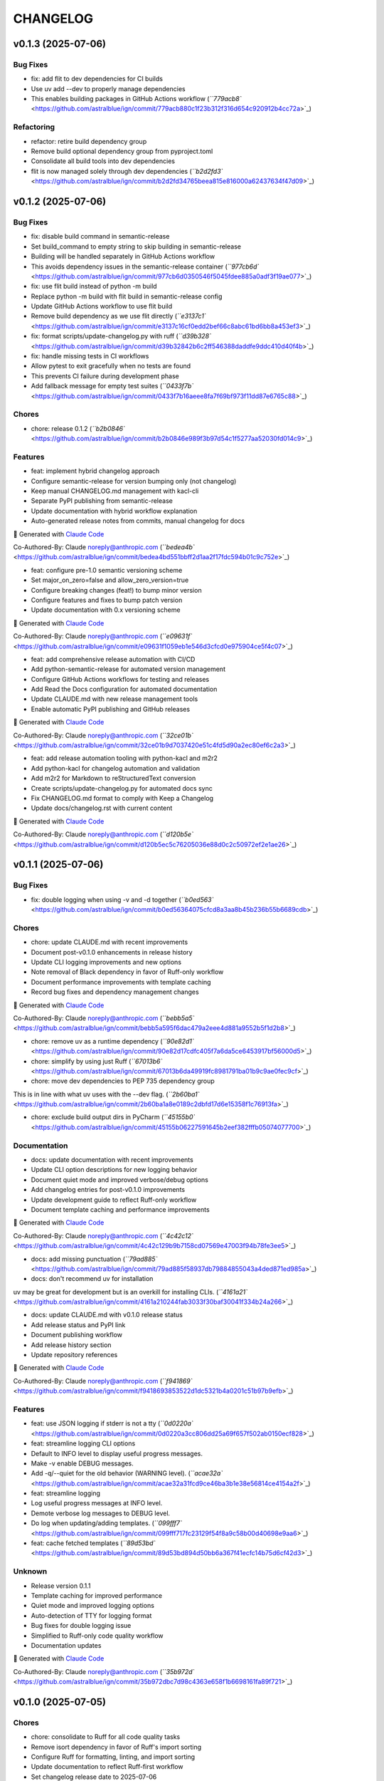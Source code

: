 
CHANGELOG
=========

v0.1.3 (2025-07-06)
-------------------

Bug Fixes
^^^^^^^^^


* 
  fix: add flit to dev dependencies for CI builds

* 
  Use uv add --dev to properly manage dependencies

* This enables building packages in GitHub Actions workflow (\ `\ ``779acb8`` <https://github.com/astralblue/ign/commit/779acb880c1f23b312f316d654c920912b4cc72a>`_\ )

Refactoring
^^^^^^^^^^^


* 
  refactor: retire build dependency group

* 
  Remove build optional dependency group from pyproject.toml

* Consolidate all build tools into dev dependencies
* flit is now managed solely through dev dependencies (\ `\ ``b2d2fd3`` <https://github.com/astralblue/ign/commit/b2d2fd34765beea815e816000a62437634f47d09>`_\ )

v0.1.2 (2025-07-06)
-------------------

Bug Fixes
^^^^^^^^^


* 
  fix: disable build command in semantic-release

* 
  Set build_command to empty string to skip building in semantic-release

* Building will be handled separately in GitHub Actions workflow
* 
  This avoids dependency issues in the semantic-release container (\ `\ ``977cb6d`` <https://github.com/astralblue/ign/commit/977cb6d0350546f5045fdee885a0adf3f19ae077>`_\ )

* 
  fix: use flit build instead of python -m build

* 
  Replace python -m build with flit build in semantic-release config

* Update GitHub Actions workflow to use flit build
* 
  Remove build dependency as we use flit directly (\ `\ ``e3137c1`` <https://github.com/astralblue/ign/commit/e3137c16cf0edd2bef66c8abc61bd6bb8a453ef3>`_\ )

* 
  fix: format scripts/update-changelog.py with ruff (\ `\ ``d39b328`` <https://github.com/astralblue/ign/commit/d39b32842b6c2ff546388daddfe9ddc410d40f4b>`_\ )

* 
  fix: handle missing tests in CI workflows

* 
  Allow pytest to exit gracefully when no tests are found

* This prevents CI failure during development phase
* Add fallback message for empty test suites (\ `\ ``0433f7b`` <https://github.com/astralblue/ign/commit/0433f7b16aeee8fa7f69bf973f11dd87e6765c88>`_\ )

Chores
^^^^^^


* chore: release 0.1.2 (\ `\ ``b2b0846`` <https://github.com/astralblue/ign/commit/b2b0846e989f3b97d54c1f5277aa52030fd014c9>`_\ )

Features
^^^^^^^^


* 
  feat: implement hybrid changelog approach

* 
  Configure semantic-release for version bumping only (not changelog)

* Keep manual CHANGELOG.md management with kacl-cli
* Separate PyPI publishing from semantic-release
* Update documentation with hybrid workflow explanation
* Auto-generated release notes from commits, manual changelog for docs

🤖 Generated with `Claude Code <https://claude.ai/code>`_

Co-Authored-By: Claude noreply@anthropic.com (\ `\ ``bedea4b`` <https://github.com/astralblue/ign/commit/bedea4bd551bbff2d1aa2f17fdc594b01c9c752e>`_\ )


* 
  feat: configure pre-1.0 semantic versioning scheme

* 
  Set major_on_zero=false and allow_zero_version=true

* Configure breaking changes (feat!) to bump minor version
* Configure features and fixes to bump patch version
* Update documentation with 0.x versioning scheme

🤖 Generated with `Claude Code <https://claude.ai/code>`_

Co-Authored-By: Claude noreply@anthropic.com (\ `\ ``e09631f`` <https://github.com/astralblue/ign/commit/e09631f1059eb1e546d3cfcd0e975904ce5f4c07>`_\ )


* 
  feat: add comprehensive release automation with CI/CD

* 
  Add python-semantic-release for automated version management

* Configure GitHub Actions workflows for testing and releases
* Add Read the Docs configuration for automated documentation
* Update CLAUDE.md with new release management tools
* Enable automatic PyPI publishing and GitHub releases

🤖 Generated with `Claude Code <https://claude.ai/code>`_

Co-Authored-By: Claude noreply@anthropic.com (\ `\ ``32ce01b`` <https://github.com/astralblue/ign/commit/32ce01b9d7037420e51c4fd5d90a2ec80ef6c2a3>`_\ )


* 
  feat: add release automation tooling with python-kacl and m2r2

* 
  Add python-kacl for changelog automation and validation

* Add m2r2 for Markdown to reStructuredText conversion
* Create scripts/update-changelog.py for automated docs sync
* Fix CHANGELOG.md format to comply with Keep a Changelog
* Update docs/changelog.rst with current content

🤖 Generated with `Claude Code <https://claude.ai/code>`_

Co-Authored-By: Claude noreply@anthropic.com (\ `\ ``d120b5e`` <https://github.com/astralblue/ign/commit/d120b5ec5c76205036e88d0c2c50972ef2e1ae26>`_\ )

v0.1.1 (2025-07-06)
-------------------

Bug Fixes
^^^^^^^^^


* fix: double logging when using -v and -d together (\ `\ ``b0ed563`` <https://github.com/astralblue/ign/commit/b0ed56364075cfcd8a3aa8b45b236b55b6689cdb>`_\ )

Chores
^^^^^^


* 
  chore: update CLAUDE.md with recent improvements

* 
  Document post-v0.1.0 enhancements in release history

* Update CLI logging improvements and new options
* Note removal of Black dependency in favor of Ruff-only workflow
* Document performance improvements with template caching
* Record bug fixes and dependency management changes

🤖 Generated with `Claude Code <https://claude.ai/code>`_

Co-Authored-By: Claude noreply@anthropic.com (\ `\ ``bebb5a5`` <https://github.com/astralblue/ign/commit/bebb5a595f6dac479a2eee4d881a9552b5f1d2b8>`_\ )


* 
  chore: remove uv as a runtime dependency (\ `\ ``90e82d1`` <https://github.com/astralblue/ign/commit/90e82d17cdfc405f7a6da5ce6453917bf56000d5>`_\ )

* 
  chore: simplify by using just Ruff (\ `\ ``67013b6`` <https://github.com/astralblue/ign/commit/67013b6da49919fc8981791ba01b9c9ae0fec9cf>`_\ )

* 
  chore: move dev dependencies to PEP 735 dependency group

This is in line with what uv uses with the --dev flag. (\ `\ ``2b60ba1`` <https://github.com/astralblue/ign/commit/2b60ba1a8e0189c2dbfd17d6e15358f1c76913fa>`_\ )


* chore: exclude build output dirs in PyCharm (\ `\ ``45155b0`` <https://github.com/astralblue/ign/commit/45155b06227591645b2eef382fffb05074077700>`_\ )

Documentation
^^^^^^^^^^^^^


* 
  docs: update documentation with recent improvements

* 
  Update CLI option descriptions for new logging behavior

* Document quiet mode and improved verbose/debug options
* Add changelog entries for post-v0.1.0 improvements
* Update development guide to reflect Ruff-only workflow
* Document template caching and performance improvements

🤖 Generated with `Claude Code <https://claude.ai/code>`_

Co-Authored-By: Claude noreply@anthropic.com (\ `\ ``4c42c12`` <https://github.com/astralblue/ign/commit/4c42c129b9b7158cd07569e47003f94b78fe3ee5>`_\ )


* 
  docs: add missing punctuation (\ `\ ``79ad885`` <https://github.com/astralblue/ign/commit/79ad885f58937db79884855043a4ded871ed985a>`_\ )

* 
  docs: don't recommend uv for installation

uv may be great for development but is an overkill for installing CLIs. (\ `\ ``4161a21`` <https://github.com/astralblue/ign/commit/4161a210244fab3033f30baf30041f334b24a266>`_\ )


* 
  docs: update CLAUDE.md with v0.1.0 release status

* 
  Add release status and PyPI link

* Document publishing workflow
* Add release history section
* Update repository references

🤖 Generated with `Claude Code <https://claude.ai/code>`_

Co-Authored-By: Claude noreply@anthropic.com (\ `\ ``f941869`` <https://github.com/astralblue/ign/commit/f9418693853522d1dc5321b4a0201c51b97b9efb>`_\ )

Features
^^^^^^^^


* 
  feat: use JSON logging if stderr is not a tty (\ `\ ``0d0220a`` <https://github.com/astralblue/ign/commit/0d0220a3cc806dd25a69f657f502ab0150ecf828>`_\ )

* 
  feat: streamline logging CLI options

* 
  Default to INFO level to display useful progress messages.

* Make -v enable DEBUG messages.
* 
  Add -q/--quiet for the old behavior (WARNING level). (\ `\ ``acae32a`` <https://github.com/astralblue/ign/commit/acae32a31fcd9ce46ba3b1e38e56814ce4154a2f>`_\ )

* 
  feat: streamline logging

* 
  Log useful progress messages at INFO level.

* Demote verbose log messages to DEBUG level.
* 
  Do log when updating/adding templates. (\ `\ ``099fff7`` <https://github.com/astralblue/ign/commit/099fff717fc23129f54f8a9c58b00d40698e9aa6>`_\ )

* 
  feat: cache fetched templates (\ `\ ``89d53bd`` <https://github.com/astralblue/ign/commit/89d53bd894d50bb6a367f41ecfc14b75d6cf42d3>`_\ )

Unknown
^^^^^^^


* 
  Release version 0.1.1

* 
  Template caching for improved performance

* Quiet mode and improved logging options
* Auto-detection of TTY for logging format
* Bug fixes for double logging issue
* Simplified to Ruff-only code quality workflow
* Documentation updates

🤖 Generated with `Claude Code <https://claude.ai/code>`_

Co-Authored-By: Claude noreply@anthropic.com (\ `\ ``35b972d`` <https://github.com/astralblue/ign/commit/35b972dbc7d98c4363e658f1b6698161fa89f721>`_\ )

v0.1.0 (2025-07-05)
-------------------

Chores
^^^^^^


* 
  chore: consolidate to Ruff for all code quality tasks

* 
  Remove isort dependency in favor of Ruff's import sorting

* Configure Ruff for formatting, linting, and import sorting
* Update documentation to reflect Ruff-first workflow
* Set changelog release date to 2025-07-06
* Apply Ruff formatting to existing code

This simplifies the development workflow to just two commands:
ruff format . && ruff check --fix .

🤖 Generated with `Claude Code <https://claude.ai/code>`_

Co-Authored-By: Claude noreply@anthropic.com (\ `\ ``bded59a`` <https://github.com/astralblue/ign/commit/bded59ae0c731367aa014975926c21f71d4b9eb4>`_\ )


* 
  chore: consolidate dev dependencies into optional-dependencies

* 
  Merge [dependency-groups] into [project.optional-dependencies]

* Add version constraints for black, isort, and ruff
* Remove duplicate PEP 735 section for broader compatibility
* Support both uv (--extra dev) and pip (.[dev]) workflows

🤖 Generated with `Claude Code <https://claude.ai/code>`_

Co-Authored-By: Claude noreply@anthropic.com (\ `\ ``0402bf6`` <https://github.com/astralblue/ign/commit/0402bf67dbf4dca1acbb573670facc42c07bb762>`_\ )


* 
  chore: use uv (\ `\ ``08ea680`` <https://github.com/astralblue/ign/commit/08ea680e83546a8774b1ef34fbc2430f24ff9bdc>`_\ )

* 
  chore: sync .gitignore (\ `\ ``3396ca2`` <https://github.com/astralblue/ign/commit/3396ca2018a8cd4b5544edc0a34dbfedd23ce38b>`_\ )

* 
  chore: add project skeleton (\ `\ ``751e14b`` <https://github.com/astralblue/ign/commit/751e14bcda3b9b42ec64de5b35a4a2497fb84f61>`_\ )

* 
  chore: initial empty root-commit (\ `\ ``5397eee`` <https://github.com/astralblue/ign/commit/5397eee58554b957d4c5633f1a8dc0a8de785c24>`_\ )

Documentation
^^^^^^^^^^^^^


* docs: initial version (\ `\ ``550a071`` <https://github.com/astralblue/ign/commit/550a071891b9f745c5e7401eabce93d6fb2096a8>`_\ )

Features
^^^^^^^^


* 
  feat: rename project from gitig to ign

* 
  Rename package directory from gitig/ to ign/

* Update all documentation and references
* Update project metadata in pyproject.toml
* Fix import statements throughout codebase
* Update IntelliJ IDEA configuration files
* Regenerate uv.lock with new package name

The name 'gitig' was already taken on PyPI, so renaming to 'ign'
(short for .gitignore) for publication.

🤖 Generated with `Claude Code <https://claude.ai/code>`_

Co-Authored-By: Claude noreply@anthropic.com (\ `\ ``26d0a95`` <https://github.com/astralblue/ign/commit/26d0a95f1f19624ae5b8f794298be02e7b38b64c>`_\ )


* feat: initial version (\ `\ ``416de61`` <https://github.com/astralblue/ign/commit/416de61964670b24573665e0281f1a72aa9dcf41>`_\ )
